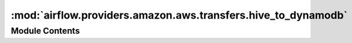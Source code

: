 :mod:`airflow.providers.amazon.aws.transfers.hive_to_dynamodb`
==============================================================

.. py:module:: airflow.providers.amazon.aws.transfers.hive_to_dynamodb

.. autoapi-nested-parse::

   This module contains operator to move data from Hive to DynamoDB.



Module Contents
---------------

.. py:class:: HiveToDynamoDBOperator(*, sql: str, table_name: str, table_keys: list, pre_process: Optional[Callable] = None, pre_process_args: Optional[list] = None, pre_process_kwargs: Optional[list] = None, region_name: Optional[str] = None, schema: str = 'default', hiveserver2_conn_id: str = 'hiveserver2_default', aws_conn_id: str = 'aws_default', **kwargs)

   Bases: :class:`airflow.models.BaseOperator`

   Moves data from Hive to DynamoDB, note that for now the data is loaded
   into memory before being pushed to DynamoDB, so this operator should
   be used for smallish amount of data.

   :param sql: SQL query to execute against the hive database. (templated)
   :type sql: str
   :param table_name: target DynamoDB table
   :type table_name: str
   :param table_keys: partition key and sort key
   :type table_keys: list
   :param pre_process: implement pre-processing of source data
   :type pre_process: function
   :param pre_process_args: list of pre_process function arguments
   :type pre_process_args: list
   :param pre_process_kwargs: dict of pre_process function arguments
   :type pre_process_kwargs: dict
   :param region_name: aws region name (example: us-east-1)
   :type region_name: str
   :param schema: hive database schema
   :type schema: str
   :param hiveserver2_conn_id: source hive connection
   :type hiveserver2_conn_id: str
   :param aws_conn_id: aws connection
   :type aws_conn_id: str

   .. attribute:: template_fields
      :annotation: = ['sql']

      

   .. attribute:: template_ext
      :annotation: = ['.sql']

      

   .. attribute:: ui_color
      :annotation: = #a0e08c

      

   
   .. method:: execute(self, context)




